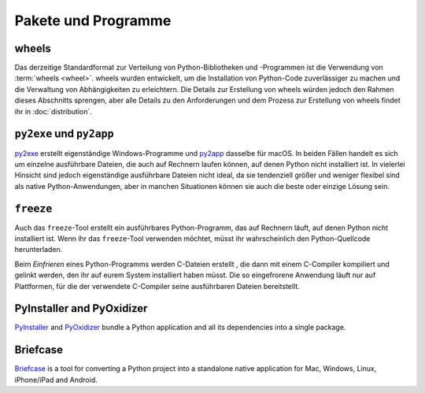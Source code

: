 Pakete und Programme
====================

.. _wheels:

wheels
------

Das derzeitige Standardformat zur Verteilung von Python-Bibliotheken und
-Programmen ist die Verwendung von :term:`wheels <wheel>`. wheels wurden
entwickelt, um die Installation von Python-Code zuverlässiger zu machen und die
Verwaltung von Abhängigkeiten zu erleichtern. Die Details zur Erstellung von
wheels würden jedoch den Rahmen dieses Abschnitts sprengen, aber alle Details zu
den Anforderungen und dem Prozess zur Erstellung von wheels findet ihr in
:doc:`distribution`.

.. seealso::
   * Pradyun Gedam: `Thoughts on the Python packaging ecosystem
     <https://pradyunsg.me/blog/2023/01/21/thoughts-on-python-packaging/>`_
   * `Python Package Build Tools
     <https://www.pyopensci.org/python-package-guide/package-structure-code/python-package-build-tools.html>`_

``py2exe`` und ``py2app``
-------------------------

`py2exe <https://www.py2exe.org/>`_ erstellt eigenständige Windows-Programme und `py2app <https://py2app.readthedocs.io/en/latest/>`_ dasselbe für macOS. In
beiden Fällen handelt es sich um einzelne ausführbare Dateien, die auch auf
Rechnern laufen können, auf denen Python nicht installiert ist. In vielerlei
Hinsicht sind jedoch eigenständige ausführbare Dateien nicht ideal, da sie
tendenziell größer und weniger flexibel sind als native Python-Anwendungen, aber
in manchen Situationen können sie auch die beste oder einzige Lösung sein.

``freeze``
----------

Auch das ``freeze``-Tool erstellt ein ausführbares Python-Programm, das auf
Rechnern läuft, auf denen Python nicht installiert ist. Wenn ihr das
``freeze``-Tool verwenden möchtet, müsst ihr wahrscheinlich den
Python-Quellcode herunterladen.

Beim *Einfrieren* eines Python-Programms werden C-Dateien erstellt , die dann
mit einem C-Compiler kompiliert und gelinkt werden, den ihr auf eurem System
installiert haben müsst. Die so eingefrorene Anwendung läuft nur auf
Plattformen, für die der verwendete C-Compiler seine ausführbaren Dateien
bereitstellt.

.. seealso::

    * `Tools/freeze <https://github.com/python/cpython/tree/main/Tools/freeze>`_

PyInstaller and PyOxidizer
--------------------------

`PyInstaller <https://pyinstaller.org/en/stable/index.html#>`_ and `PyOxidizer
<https://pyoxidizer.readthedocs.io/en/pyoxidizer-0.17/index.html>`_ bundle a
Python application and all its dependencies into a single package.

Briefcase
---------

`Briefcase <https://beeware.org/project/projects/tools/briefcase/>`_ is a tool
for converting a Python project into a standalone native application for Mac,
Windows, Linux, iPhone/iPad and Android.
